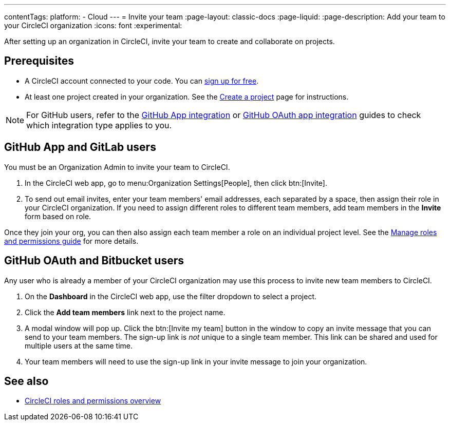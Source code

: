 ---
contentTags:
  platform:
  - Cloud
---
= Invite your team
:page-layout: classic-docs
:page-liquid:
:page-description: Add your team to your CircleCI organization
:icons: font
:experimental:

After setting up an organization in CircleCI, invite your team to create and collaborate on projects.

[#prerequisites]
== Prerequisites

* A CircleCI account connected to your code. You can link:https://circleci.com/signup/[sign up for free].
* At least one project created in your organization. See the xref:create-project#[Create a project] page for instructions.

NOTE: For GitHub users, refer to the xref:github-apps-integration#[GitHub App integration] or xref:github-integration#[GitHub OAuth app integration] guides to check which integration type applies to you.

[#invite-team-github-app-gitlab]
== GitHub App and GitLab users

You must be an Organization Admin to invite your team to CircleCI.

. In the CircleCI web app, go to menu:Organization Settings[People], then click btn:[Invite].
. To send out email invites, enter your team members' email addresses, each separated by a space, then assign their role in your CircleCI organization. If you need to assign different roles to different team members, add team members in the **Invite** form based on role.

Once they join your org, you can then also assign each team member a role on an individual project level. See the xref:manage-roles-and-permissions#[Manage roles and permissions guide] for more details.

[#invite-team-github-oauth-bitbucket]
== GitHub OAuth and Bitbucket users

Any user who is already a member of your CircleCI organization may use this process to invite new team members to CircleCI.

. On the **Dashboard** in the CircleCI web app, use the filter dropdown to select a project.
. Click the **Add team members** link next to the project name.
. A modal window will pop up. Click the btn:[Invite my team] button in the window to copy an invite message that you can send to your team members. The sign-up link is _not_ unique to a single team member. This link can be shared and used for multiple users at the same time.
. Your team members will need to use the sign-up link in your invite message to join your organization.

[#see-also]
== See also

- xref:roles-and-permissions-overview#[CircleCI roles and permissions overview]